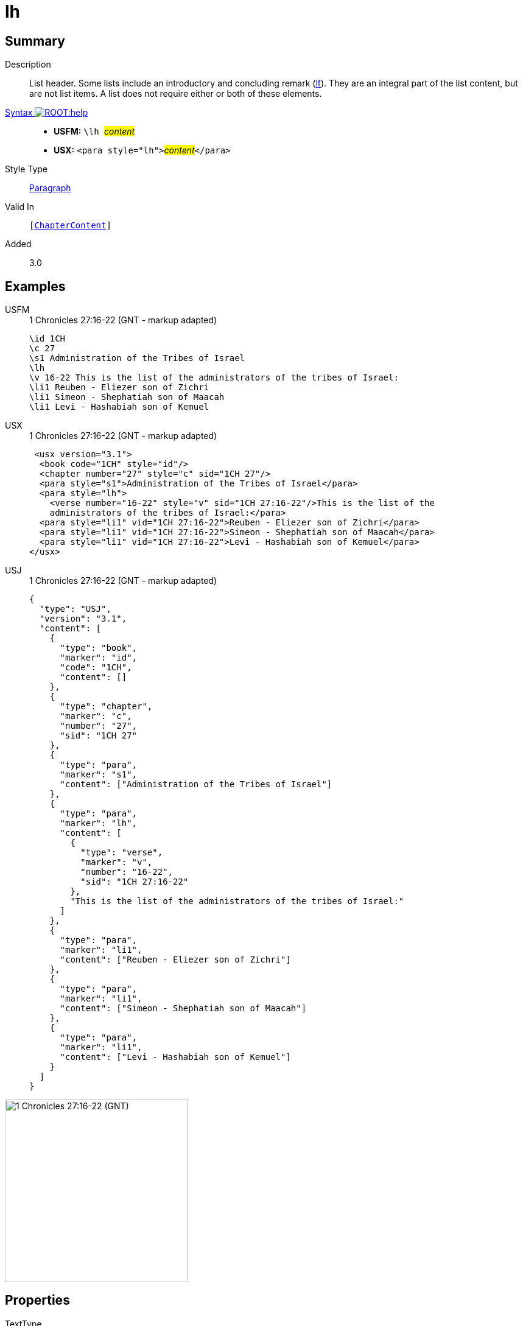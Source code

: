 = lh
:description: List header
:url-repo: https://github.com/usfm-bible/tcdocs/blob/main/markers/para/lh.adoc
:noindex:
ifndef::localdir[]
:source-highlighter: rouge
:localdir: ../
endif::[]
:imagesdir: {localdir}/images

// tag::public[]

== Summary

Description:: List header. Some lists include an introductory and concluding remark (xref:para:lists/lf.adoc[lf]). They are an integral part of the list content, but are not list items. A list does not require either or both of these elements.
xref:ROOT:syntax-docs.adoc#_syntax[Syntax image:ROOT:help.svg[]]::
* *USFM:* ``++\lh ++``#__content__#
* *USX:* ``++<para style="lh">++``#__content__#``++</para>++``
Style Type:: xref:para:index.adoc[Paragraph]
Valid In:: `[xref:doc:index.adoc#doc-book-chapter-content[ChapterContent]]`
// tag::spec[]
Added:: 3.0
// end::spec[]

== Examples

[tabs]
======
USFM::
+
.1 Chronicles 27:16-22 (GNT - markup adapted)
[source#src-usfm-para-lh_1,usfm,highlight=4]
----
\id 1CH
\c 27
\s1 Administration of the Tribes of Israel
\lh
\v 16-22 This is the list of the administrators of the tribes of Israel:
\li1 Reuben - Eliezer son of Zichri
\li1 Simeon - Shephatiah son of Maacah
\li1 Levi - Hashabiah son of Kemuel
----
USX::
+
.1 Chronicles 27:16-22 (GNT - markup adapted)
[source#src-usx-para-lh_1,xml,highlight=5]
----
 <usx version="3.1">
  <book code="1CH" style="id"/>
  <chapter number="27" style="c" sid="1CH 27"/>
  <para style="s1">Administration of the Tribes of Israel</para>
  <para style="lh">
    <verse number="16-22" style="v" sid="1CH 27:16-22"/>This is the list of the
    administrators of the tribes of Israel:</para>
  <para style="li1" vid="1CH 27:16-22">Reuben - Eliezer son of Zichri</para>
  <para style="li1" vid="1CH 27:16-22">Simeon - Shephatiah son of Maacah</para>
  <para style="li1" vid="1CH 27:16-22">Levi - Hashabiah son of Kemuel</para>
</usx>
----
USJ::
+
.1 Chronicles 27:16-22 (GNT - markup adapted)
[source#src-usj-para-lh_1,json,highlight=]
----
{
  "type": "USJ",
  "version": "3.1",
  "content": [
    {
      "type": "book",
      "marker": "id",
      "code": "1CH",
      "content": []
    },
    {
      "type": "chapter",
      "marker": "c",
      "number": "27",
      "sid": "1CH 27"
    },
    {
      "type": "para",
      "marker": "s1",
      "content": ["Administration of the Tribes of Israel"]
    },
    {
      "type": "para",
      "marker": "lh",
      "content": [
        {
          "type": "verse",
          "marker": "v",
          "number": "16-22",
          "sid": "1CH 27:16-22"
        },
        "This is the list of the administrators of the tribes of Israel:"
      ]
    },
    {
      "type": "para",
      "marker": "li1",
      "content": ["Reuben - Eliezer son of Zichri"]
    },
    {
      "type": "para",
      "marker": "li1",
      "content": ["Simeon - Shephatiah son of Maacah"]
    },
    {
      "type": "para",
      "marker": "li1",
      "content": ["Levi - Hashabiah son of Kemuel"]
    }
  ]
}
----
======

image::para/lh_1.jpg[1 Chronicles 27:16-22 (GNT),300]

== Properties

TextType:: VerseText
TextProperties:: paragraph, publishable, vernacular

== Publication Issues

// end::public[]

== Discussion